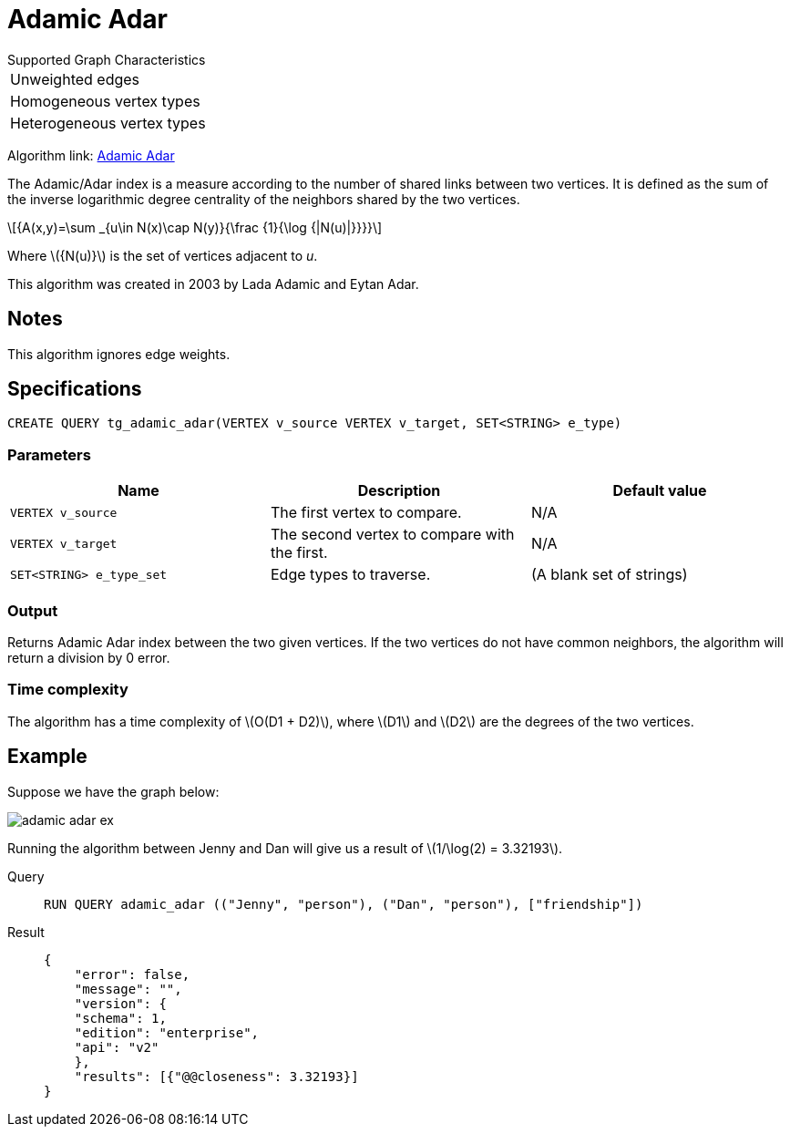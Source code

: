 = Adamic Adar
:stem: latexmath

.Supported Graph Characteristics
****
[cols='1']
|===
^|Unweighted edges
^|Homogeneous vertex types
^|Heterogeneous vertex types
|===
Algorithm link: link:https://github.com/tigergraph/gsql-graph-algorithms/tree/master/algorithms/Topological%20Link%20Prediction/adamic_adar[Adamic Adar]

****

The Adamic/Adar index is a measure according to the number of shared links between two vertices.
It is defined as the sum of the inverse logarithmic degree centrality of the neighbors shared by the two vertices.

[stem]
++++
{A(x,y)=\sum _{u\in N(x)\cap N(y)}{\frac {1}{\log {|N(u)|}}}}
++++
Where stem:[{N(u)}] is the set of vertices adjacent to _u_.

This algorithm was created in 2003 by Lada Adamic and Eytan Adar.

== Notes

This algorithm ignores edge weights.

== Specifications
[,gsql]
----
CREATE QUERY tg_adamic_adar(VERTEX v_source VERTEX v_target, SET<STRING> e_type)
----
=== Parameters

[cols="1,1,1"]
|===
|Name | Description | Default value

| `VERTEX v_source`
|  The first vertex to compare.
| N/A

| `VERTEX v_target`
| The second vertex to compare with the first.
| N/A

| `SET<STRING> e_type_set`
| Edge types to traverse.
| (A blank set of strings)
|===

=== Output
Returns Adamic Adar index between the two given vertices.
If the two vertices do not have common neighbors, the algorithm will return a division by 0 error.

=== Time complexity
The algorithm has a time complexity of stem:[O(D1 + D2)], where stem:[D1] and stem:[D2] are the degrees of the two vertices.


== Example
Suppose we have the graph below:

image::adamic-adar-ex.png[]

Running the algorithm between Jenny and Dan will give us a result of stem:[1/\log(2) = 3.32193].

[tabs]
====
Query::
+
--
[,gsql]
----
RUN QUERY adamic_adar (("Jenny", "person"), ("Dan", "person"), ["friendship"])
----
--
Result::
+
--
[,json]
----
{
    "error": false,
    "message": "",
    "version": {
    "schema": 1,
    "edition": "enterprise",
    "api": "v2"
    },
    "results": [{"@@closeness": 3.32193}]
}
----
--
====
